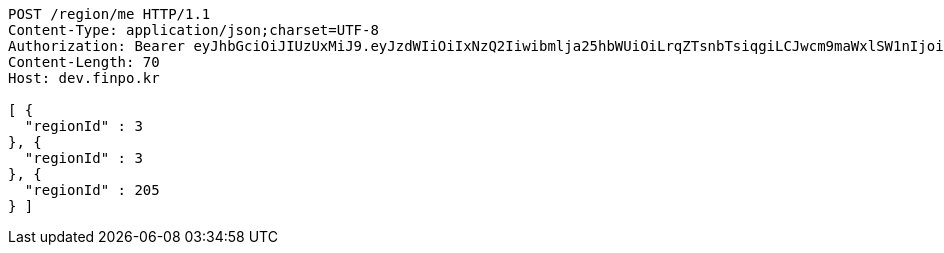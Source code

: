 [source,http,options="nowrap"]
----
POST /region/me HTTP/1.1
Content-Type: application/json;charset=UTF-8
Authorization: Bearer eyJhbGciOiJIUzUxMiJ9.eyJzdWIiOiIxNzQ2Iiwibmlja25hbWUiOiLrqZTsnbTsiqgiLCJwcm9maWxlSW1nIjoiaHR0cDovL2xvY2FsaG9zdDo4MDgwL3VwbG9hZC9wcm9maWxlLzQ3ZDI2ODQwLTM1NzktNGUzMy1hNWMzLWIzYWUyMGI4MmU4MS5qcGVnIiwiZGVmYXVsdFJlZ2lvbiI6eyJpZCI6MTQsIm5hbWUiOiLrp4jtj6wiLCJkZXB0aCI6MiwicGFyZW50Ijp7ImlkIjowLCJuYW1lIjoi7ISc7Jq4IiwiZGVwdGgiOjEsInBhcmVudCI6bnVsbH19LCJvQXV0aFR5cGUiOiJLQUtBTyIsImF1dGgiOiJST0xFX1VTRVIiLCJleHAiOjE2NTQxMTAzNDB9.6_YtBx8ulupdlJgdBjdwgX_Ei4lHKL18J2VnzsrZgzY2_6pwfWyB_B7XOGljQ6_WxNmtm07gJUAlhAXF-N2R8A
Content-Length: 70
Host: dev.finpo.kr

[ {
  "regionId" : 3
}, {
  "regionId" : 3
}, {
  "regionId" : 205
} ]
----